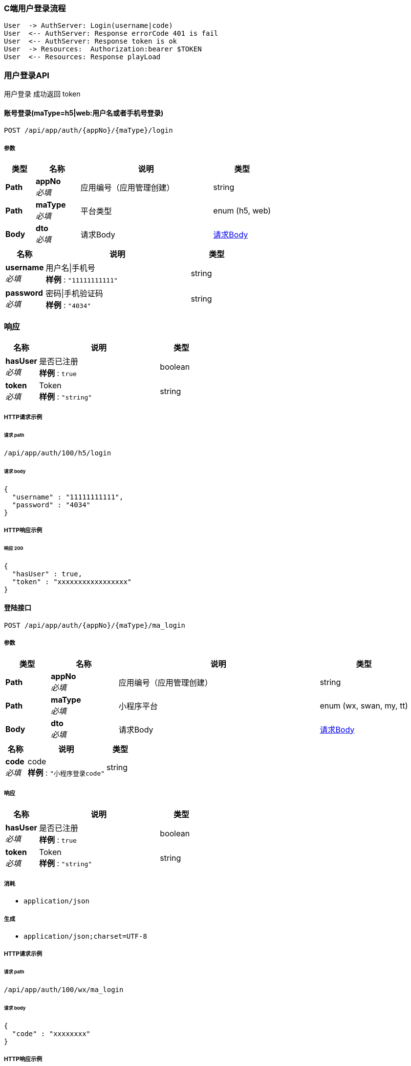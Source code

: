 === C端用户登录流程

[plantuml,auth-protocol]
....
User  -> AuthServer: Login(username|code)
User  <-- AuthServer: Response errorCode 401 is fail
User  <-- AuthServer: Response token is ok
User  -> Resources:  Authorization:bearer $TOKEN
User  <-- Resources: Response playLoad
....

=== 用户登录API
用户登录 成功返回 token

[[_loginusingpost]]
==== 账号登录(maType=h5|web:用户名或者手机号登录)
....
POST /api/app/auth/{appNo}/{maType}/login
....

===== 参数

[options="header", cols=".^2,.^3,.^9,.^4"]
|===
|类型|名称|说明|类型
|**Path**|**appNo** +
__必填__|应用编号（应用管理创建）|string
|**Path**|**maType** +
__必填__|平台类型|enum (h5, web)
|**Body**|**dto** +
__必填__|请求Body|<<MaLoginDto,请求Body>>
|===

[[MaLoginDto]]
[options="header", cols=".^3,.^11,.^4"]
|===
|名称|说明|类型
|**username** +
__必填__|用户名\|手机号 +
**样例** : `"11111111111"`|string
|**password** +
__必填__|密码\|手机验证码 +
**样例** : `"4034"`|string
|===

=== 响应

[options="header", cols=".^3,.^11,.^4"]
|===
|名称|说明|类型
|**hasUser** +
__必填__|是否已注册 +
**样例** : `true`|boolean
|**token** +
__必填__|Token +
**样例** : `"string"`|string
|===


===== HTTP请求示例

====== 请求 path
----
/api/app/auth/100/h5/login
----

====== 请求 body
[source,json]
----
{
  "username" : "11111111111",
  "password" : "4034"
}
----

===== HTTP响应示例

====== 响应 200
[source,json]
----
{
  "hasUser" : true,
  "token" : "xxxxxxxxxxxxxxxxx"
}
----

[[_maloginusingpost]]
==== 登陆接口
....
POST /api/app/auth/{appNo}/{maType}/ma_login
....

===== 参数

[options="header", cols=".^2,.^3,.^9,.^4"]
|===
|类型|名称|说明|类型
|**Path**|**appNo** +
__必填__|应用编号（应用管理创建）|string
|**Path**|**maType** +
__必填__|小程序平台|enum (wx, swan, my, tt)
|**Body**|**dto** +
__必填__|请求Body|<<MaLoginDto_Ma,请求Body>>
|===

[[MaLoginDto_Ma]]
[options="header", cols=".^3,.^11,.^4"]
|===
|名称|说明|类型
|**code** +
__必填__|code +
**样例** : `"小程序登录code"`|string
|===


===== 响应

[options="header", cols=".^3,.^11,.^4"]
|===
|名称|说明|类型
|**hasUser** +
__必填__|是否已注册 +
**样例** : `true`|boolean
|**token** +
__必填__|Token +
**样例** : `"string"`|string
|===


===== 消耗

* `application/json`


===== 生成

* `application/json;charset=UTF-8`


===== HTTP请求示例

====== 请求 path
----
/api/app/auth/100/wx/ma_login
----


====== 请求 body
[source,json]
----
{
  "code" : "xxxxxxxx"
}
----


===== HTTP响应示例

====== 响应 200
[source,json]
----
{
  "hasUser" : false,
  "token" : "xxxxxxxxxxx"
}
----
